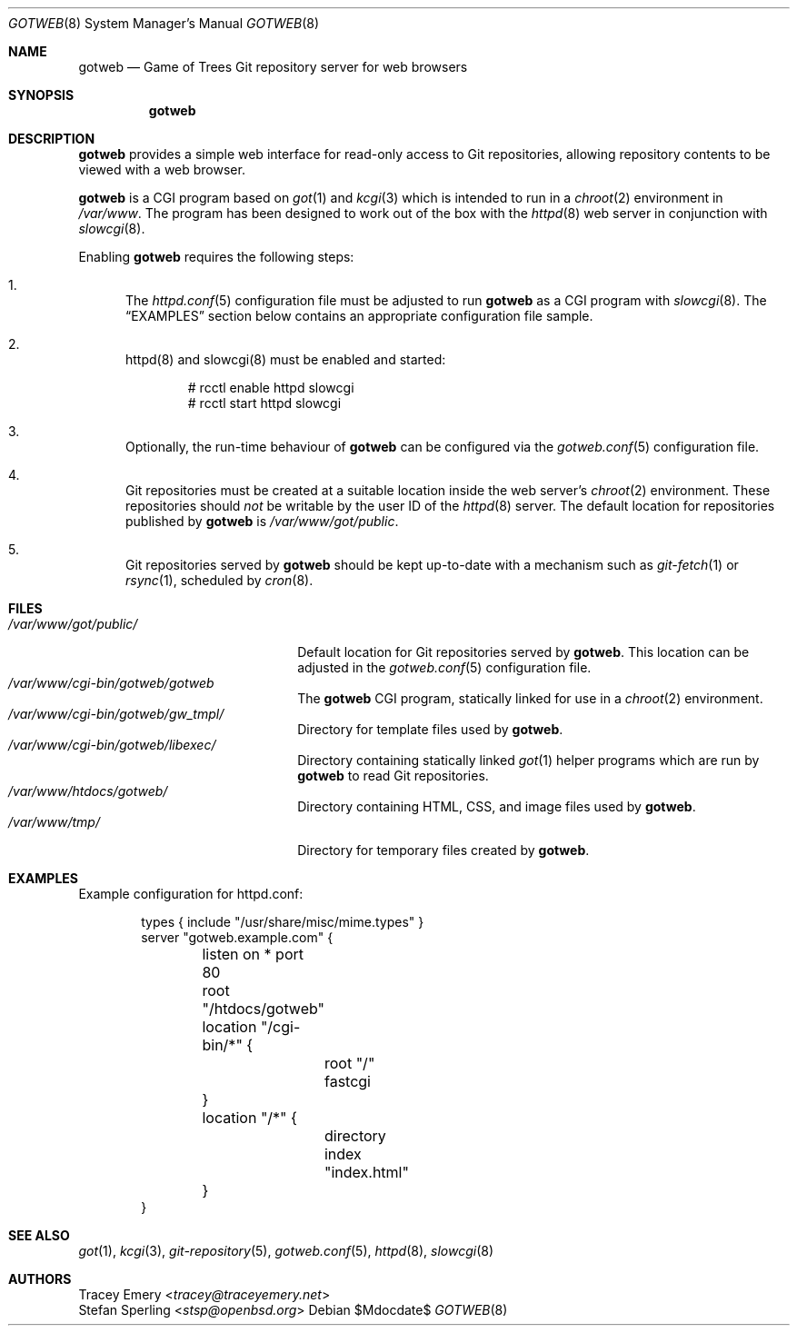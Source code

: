 .\"
.\" Copyright (c) 2020 Stefan Sperling
.\"
.\" Permission to use, copy, modify, and distribute this software for any
.\" purpose with or without fee is hereby granted, provided that the above
.\" copyright notice and this permission notice appear in all copies.
.\"
.\" THE SOFTWARE IS PROVIDED "AS IS" AND THE AUTHOR DISCLAIMS ALL WARRANTIES
.\" WITH REGARD TO THIS SOFTWARE INCLUDING ALL IMPLIED WARRANTIES OF
.\" MERCHANTABILITY AND FITNESS. IN NO EVENT SHALL THE AUTHOR BE LIABLE FOR
.\" ANY SPECIAL, DIRECT, INDIRECT, OR CONSEQUENTIAL DAMAGES OR ANY DAMAGES
.\" WHATSOEVER RESULTING FROM LOSS OF USE, DATA OR PROFITS, WHETHER IN AN
.\" ACTION OF CONTRACT, NEGLIGENCE OR OTHER TORTIOUS ACTION, ARISING OUT OF
.\" OR IN CONNECTION WITH THE USE OR PERFORMANCE OF THIS SOFTWARE.
.\"
.Dd $Mdocdate$
.Dt GOTWEB 8
.Os
.Sh NAME
.Nm gotweb
.Nd Game of Trees Git repository server for web browsers
.Sh SYNOPSIS
.Nm
.Sh DESCRIPTION
.Nm
provides a simple web interface for read-only access to Git repositories,
allowing repository contents to be viewed with a web browser.
.Pp
.Nm
is a CGI program based on
.Xr got 1
and
.Xr kcgi 3
which is intended to run in a
.Xr chroot 2
environment in
.Pa /var/www .
The program has been designed to work out of the box with
the
.Xr httpd 8
web server in conjunction with
.Xr slowcgi 8 .
.Pp
Enabling
.Nm
requires the following steps:
.Bl -enum
.It
The
.Xr httpd.conf 5
configuration file must be adjusted to run
.Nm
as a CGI program with
.Xr slowcgi 8 .
The
.Sx EXAMPLES
section below contains an appropriate configuration file sample.
.It
httpd(8) and slowcgi(8) must be enabled and started:
.Bd -literal -offset indent
  # rcctl enable httpd slowcgi
  # rcctl start httpd slowcgi
.Ed
.It
Optionally, the run-time behaviour of
.Nm
can be configured via the
.Xr gotweb.conf 5
configuration file.
.It
Git repositories must be created at a suitable location inside the
web server's
.Xr chroot 2
environment.
These repositories should
.Em not
be writable by the user ID of the
.Xr httpd 8
server.
The default location for repositories published by
.Nm
is
.Pa /var/www/got/public .
.It
Git repositories served by
.Nm
should be kept up-to-date with a mechanism such as
.Xr git-fetch 1
or
.Xr rsync 1 ,
scheduled by
.Xr cron 8 .
.El
.Sh FILES
.Bl -tag -width /var/www/got/public/ -compact
.It Pa /var/www/got/public/
Default location for Git repositories served by
.Nm .
This location can be adjusted in the
.Xr gotweb.conf 5
configuration file.
.It Pa /var/www/cgi-bin/gotweb/gotweb
The
.Nm
CGI program, statically linked for use in a
.Xr chroot 2
environment.
.It Pa /var/www/cgi-bin/gotweb/gw_tmpl/
Directory for template files used by
.Nm .
.It Pa /var/www/cgi-bin/gotweb/libexec/
Directory containing statically linked
.Xr got 1
helper programs which are run by
.Nm
to read Git repositories.
.It Pa /var/www/htdocs/gotweb/
Directory containing HTML, CSS, and image files used by
.Nm .
.It Pa /var/www/tmp/
Directory for temporary files created by
.Nm .
.El
.Sh EXAMPLES
Example configuration for httpd.conf:
.Bd -literal -offset indent

  types { include "/usr/share/misc/mime.types" }
  server "gotweb.example.com" {
  	listen on * port 80
  	root "/htdocs/gotweb"
  	location "/cgi-bin/*" {
  		root "/"
  		fastcgi
  	}
  	location "/*" {
  		directory index "index.html"
  	}
  }
.Ed
.Sh SEE ALSO
.Xr got 1 ,
.Xr kcgi 3 ,
.Xr git-repository 5 ,
.Xr gotweb.conf 5 ,
.Xr httpd 8 ,
.Xr slowcgi 8
.Sh AUTHORS
.An Tracey Emery Aq Mt tracey@traceyemery.net
.An Stefan Sperling Aq Mt stsp@openbsd.org
